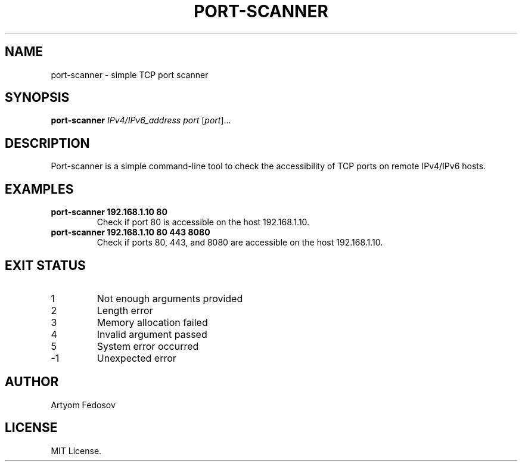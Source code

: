 .TH PORT-SCANNER 1 "2025-06-28" "version 1.0" "User Commands"
.SH NAME
port-scanner \- simple TCP port scanner
.SH SYNOPSIS
.B port-scanner
.I IPv4/IPv6_address
.I port
[\fIport\fR]...
.SH DESCRIPTION
Port-scanner is a simple command-line tool to check the accessibility
of TCP ports on remote IPv4/IPv6 hosts.
.SH EXAMPLES
.TP
.B port-scanner 192.168.1.10 80
Check if port 80 is accessible on the host 192.168.1.10.
.TP
.B port-scanner 192.168.1.10 80 443 8080
Check if ports 80, 443, and 8080 are accessible on the host 192.168.1.10.
.SH EXIT STATUS
.TP
1
Not enough arguments provided
.TP
2
Length error
.TP
3
Memory allocation failed
.TP
4
Invalid argument passed
.TP
5
System error occurred
.TP
-1
Unexpected error
.SH AUTHOR
Artyom Fedosov
.SH LICENSE
MIT License.
